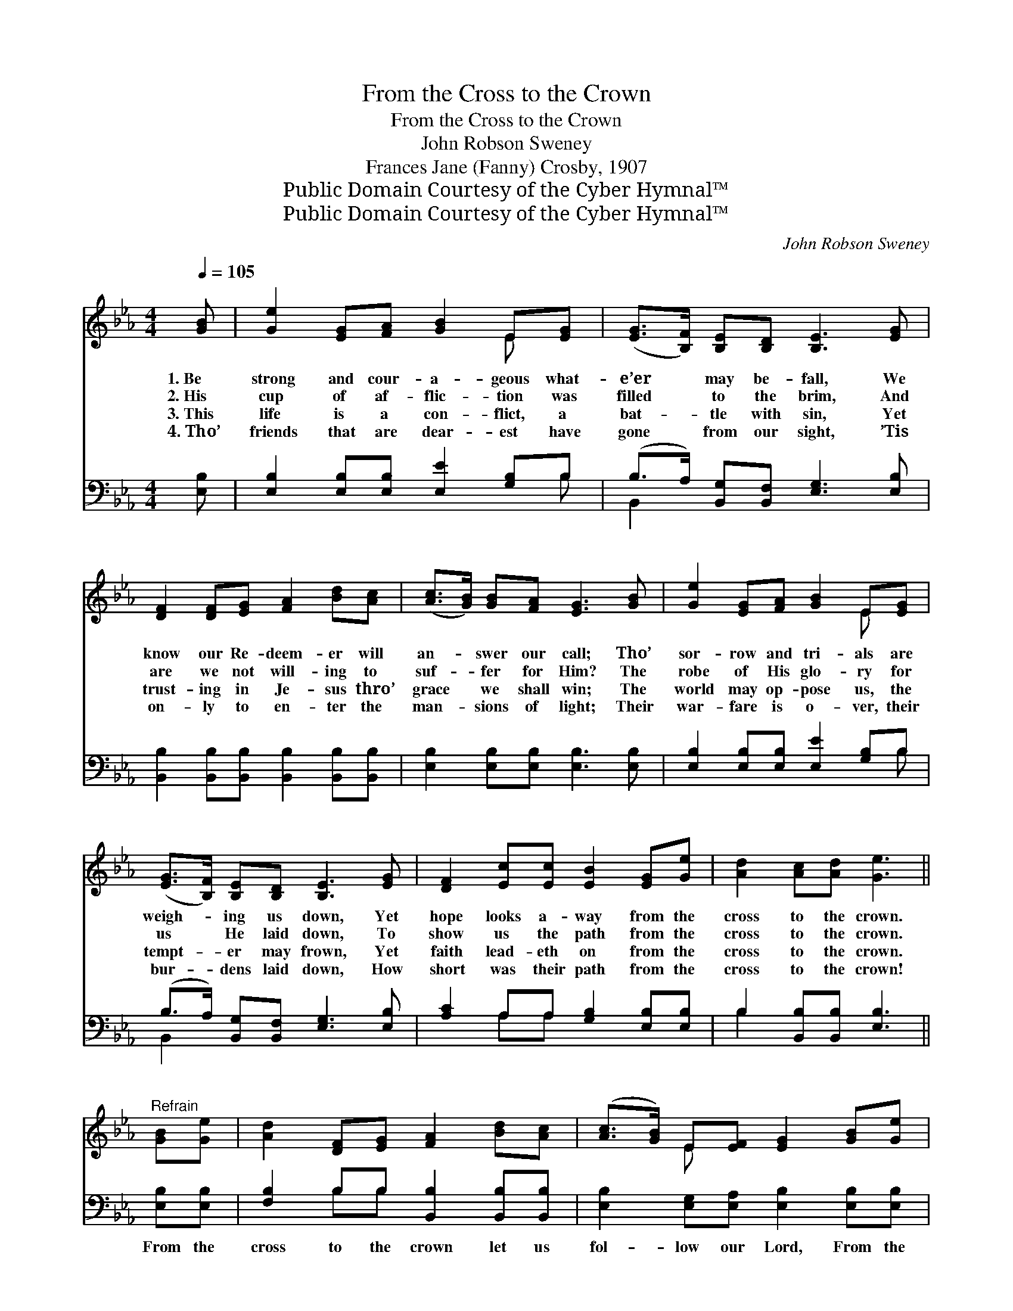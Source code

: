 X:1
T:From the Cross to the Crown
T:From the Cross to the Crown
T:John Robson Sweney
T:Frances Jane (Fanny) Crosby, 1907
T:Public Domain Courtesy of the Cyber Hymnal™
T:Public Domain Courtesy of the Cyber Hymnal™
C:John Robson Sweney
Z:Public Domain
Z:Courtesy of the Cyber Hymnal™
%%score ( 1 2 ) ( 3 4 )
L:1/8
Q:1/4=105
M:4/4
K:Eb
V:1 treble 
V:2 treble 
V:3 bass 
V:4 bass 
V:1
 [GB] | [Ge]2 [EG][FA] [GB]2 E[EG] | ([EG]>[B,F]) [B,E][B,D] [B,E]3 [EG] | %3
w: 1.~Be|strong and cour- a- geous what-|e’er * may be- fall, We|
w: 2.~His|cup of af- flic- tion was|filled * to the brim, And|
w: 3.~This|life is a con- flict, a|bat- * tle with sin, Yet|
w: 4.~Tho’|friends that are dear- est have|gone * from our sight, ’Tis|
 [DF]2 [DF][EG] [FA]2 [Bd][Ac] | ([Ac]>[GB]) [GB][FA] [EG]3 [GB] | [Ge]2 [EG][FA] [GB]2 E[EG] | %6
w: know our Re- deem- er will|an- * swer our call; Tho’|sor- row and tri- als are|
w: are we not will- ing to|suf- * fer for Him? The|robe of His glo- ry for|
w: trust- ing in Je- sus thro’|grace * we shall win; The|world may op- pose us, the|
w: on- ly to en- ter the|man- * sions of light; Their|war- fare is o- ver, their|
 ([EG]>[B,F]) [B,E][B,D] [B,E]3 [EG] | [DF]2 [Ec][Ec] [EB]2 [EG][Ge] | [Ad]2 [Ac][Ad] [Ge]3 || %9
w: weigh- * ing us down, Yet|hope looks a- way from the|cross to the crown.|
w: us * He laid down, To|show us the path from the|cross to the crown.|
w: tempt- * er may frown, Yet|faith lead- eth on from the|cross to the crown.|
w: bur- * dens laid down, How|short was their path from the|cross to the crown!|
"^Refrain" [GB][Ge] | [Ad]2 [DF][EG] [FA]2 [Bd][Ac] | ([Ac]>[GB]) E[EF] [EG]2 [GB][Ge] | %12
w: |||
w: |||
w: |||
w: |||
 [Ad]2 [DF][EG] [FA]2 [Bd][Ac] | ([Ac]>[GB]) [GB][FA] [EG]3 [EG] | [FG]2 [FG][FG] [Ec]2 [EG][EG] | %15
w: |||
w: |||
w: |||
w: |||
 [Fd]2 [FG][FG] [Ee]3 [Ge] | [Ae]2 [Bd][Ac] [GB]2 E[EG] | ([EG]>[B,F]) [B,E][B,D] [B,E]3 |] %18
w: |||
w: |||
w: |||
w: |||
V:2
 x | x6 E x | x8 | x8 | x8 | x6 E x | x8 | x8 | x7 || x2 | x8 | x2 E x5 | x8 | x8 | x8 | x8 | %16
 x6 E x | x7 |] %18
V:3
 [E,B,] | [E,B,]2 [E,B,][E,B,] [E,E]2 [G,B,]B, | (B,>A,) [B,,G,][B,,F,] [E,G,]3 [E,B,] | %3
w: ~|~ ~ ~ ~ ~ ~|~ * ~ ~ ~ ~|
 [B,,B,]2 [B,,B,][B,,B,] [B,,B,]2 [B,,B,][B,,B,] | [E,B,]2 [E,B,][E,B,] [E,B,]3 [E,B,] | %5
w: ~ ~ ~ ~ ~ ~|~ ~ ~ ~ ~|
 [E,B,]2 [E,B,][E,B,] [E,E]2 [G,B,]B, | (B,>A,) [B,,G,][B,,F,] [E,G,]3 [E,B,] | %7
w: ~ ~ ~ ~ ~ ~|~ * ~ ~ ~ ~|
 [A,C]2 A,A, [G,B,]2 [E,B,][E,B,] | B,2 [B,,B,][B,,B,] [E,B,]3 || [E,B,][E,B,] | %10
w: ~ ~ ~ ~ ~ ~|~ ~ ~ ~|From the|
 [F,B,]2 B,B, [B,,B,]2 [B,,B,][B,,B,] | [E,B,]2 [E,G,][E,A,] [E,B,]2 [E,B,][E,B,] | %12
w: cross to the crown let us|fol- low our Lord, From the|
 [F,B,]2 B,B, [B,,B,]2 [B,,B,][B,,B,] | [E,B,]2 [E,B,][E,B,] [E,B,]3 [E,B,] | %14
w: cross to the crown let us|cling to His Word; Tho’|
 [D,=B,]2 [D,B,][D,B,] [C,C]2 [C,C][C,C] | [G,=B,]2 [G,B,][G,B,] [C,C]3 [C,C] | %16
w: sor- row and tri- als are|weigh- ing us down, Yet|
 [A,C]2 [A,E][A,E] [E,E]2 [G,B,]B, | (B,>A,) [B,,G,][B,,F,] [E,G,]3 |] %18
w: faith leads us on from the|cross * to the crown!|
V:4
 x | x7 B, | B,,2 x6 | x8 | x8 | x7 B, | B,,2 x6 | x2 A,A, x4 | B,2 x5 || x2 | x2 B,B, x4 | x8 | %12
 x2 B,B, x4 | x8 | x8 | x8 | x7 B, | B,,2 x5 |] %18

